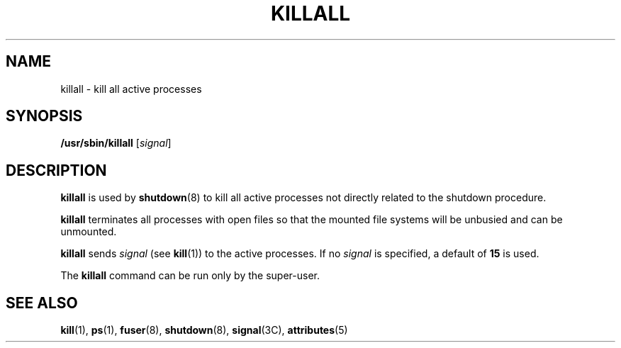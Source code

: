 '\" te
.\" Copyright (c) 1996, Sun Microsystems, Inc. All Rights Reserved.
.\" Copyright 1989 AT&T
.\" The contents of this file are subject to the terms of the Common Development and Distribution License (the "License").  You may not use this file except in compliance with the License.
.\" You can obtain a copy of the license at usr/src/OPENSOLARIS.LICENSE or http://www.opensolaris.org/os/licensing.  See the License for the specific language governing permissions and limitations under the License.
.\" When distributing Covered Code, include this CDDL HEADER in each file and include the License file at usr/src/OPENSOLARIS.LICENSE.  If applicable, add the following below this CDDL HEADER, with the fields enclosed by brackets "[]" replaced with your own identifying information: Portions Copyright [yyyy] [name of copyright owner]
.TH KILLALL 8 "Sep 14, 1992"
.SH NAME
killall \- kill all active processes
.SH SYNOPSIS
.LP
.nf
\fB/usr/sbin/killall\fR [\fIsignal\fR]
.fi

.SH DESCRIPTION
.sp
.LP
\fBkillall\fR is used by \fBshutdown\fR(8) to kill all active processes not
directly related to the shutdown procedure.
.sp
.LP
\fBkillall\fR terminates all processes with open files so that the mounted file
systems will be unbusied and can be unmounted.
.sp
.LP
\fBkillall\fR sends \fIsignal\fR (see \fBkill\fR(1)) to the active processes.
If no \fIsignal\fR is specified, a default of \fB15\fR is used.
.sp
.LP
The \fBkillall\fR command can be run only by the super-user.
.SH SEE ALSO
.sp
.LP
\fBkill\fR(1), \fBps\fR(1), \fBfuser\fR(8), \fBshutdown\fR(8),
\fBsignal\fR(3C), \fBattributes\fR(5)
